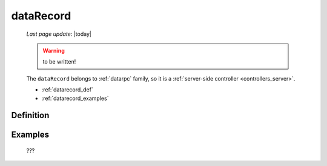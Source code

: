 .. _datarecord:

==========
dataRecord
==========
    
    *Last page update*: |today|
    
    .. warning:: to be written!
    
    The ``dataRecord`` belongs to :ref:`datarpc` family, so it is a
    :ref:`server-side controller <controllers_server>`.
    
    * :ref:`datarecord_def`
    * :ref:`datarecord_examples`

.. _datarecord_def:

Definition
==========

    .. automethod:: gnr.web.gnrwebstruct.GnrDomSrc_dojo_11.dataRecord
        
    
.. _datarecord_examples:

Examples
========

    ???